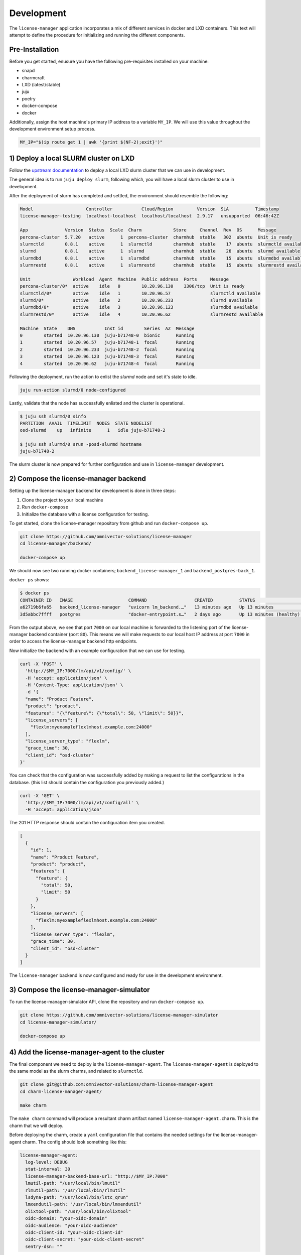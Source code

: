 Development
===========
The ``license-manager`` application incorporates a mix of different services in docker and LXD containers.
This text will attempt to define the procedure for initializing and running the different components.

----------------
Pre-Installation
----------------
Before you get started, enusure you have the following pre-requisites installed on your machine:

- snapd
- charmcraft
- LXD (latest/stable)
- juju
- poetry
- docker-compose
- docker

Additionally, assign the host machine's primary IP address to a variable ``MY_IP``. We will use this value throughout the
development environment setup process.

.. code-block:: bash

    MY_IP="$(ip route get 1 | awk '{print $(NF-2);exit}')"

--------------------------------------
1) Deploy a local SLURM cluster on LXD
--------------------------------------
Follow the `upstream documentation <https://omnivector-solutions.github.io/osd-documentation/master/installation.html#lxd>`_
to deploy a local LXD slurm cluster that we can use in development.

The general idea is to run ``juju deploy slurm``, following which, you will have a local slurm cluster to
use in development.

After the deployment of slurm has completed and settled, the environment should resemble the following:

.. code-block:: bash

   Model                    Controller           Cloud/Region         Version  SLA          Timestamp
   license-manager-testing  localhost-localhost  localhost/localhost  2.9.17   unsupported  06:46:42Z

   App              Version  Status  Scale  Charm            Store     Channel  Rev  OS      Message
   percona-cluster  5.7.20   active      1  percona-cluster  charmhub  stable   302  ubuntu  Unit is ready
   slurmctld        0.8.1    active      1  slurmctld        charmhub  stable    17  ubuntu  slurmctld available
   slurmd           0.8.1    active      1  slurmd           charmhub  stable    26  ubuntu  slurmd available
   slurmdbd         0.8.1    active      1  slurmdbd         charmhub  stable    15  ubuntu  slurmdbd available
   slurmrestd       0.8.1    active      1  slurmrestd       charmhub  stable    15  ubuntu  slurmrestd available

   Unit                Workload  Agent  Machine  Public address  Ports     Message
   percona-cluster/0*  active    idle   0        10.20.96.130    3306/tcp  Unit is ready
   slurmctld/0*        active    idle   1        10.20.96.57               slurmctld available
   slurmd/0*           active    idle   2        10.20.96.233              slurmd available
   slurmdbd/0*         active    idle   3        10.20.96.123              slurmdbd available
   slurmrestd/0*       active    idle   4        10.20.96.62               slurmrestd available

   Machine  State    DNS           Inst id        Series  AZ  Message
   0        started  10.20.96.130  juju-b71748-0  bionic      Running
   1        started  10.20.96.57   juju-b71748-1  focal       Running
   2        started  10.20.96.233  juju-b71748-2  focal       Running
   3        started  10.20.96.123  juju-b71748-3  focal       Running
   4        started  10.20.96.62   juju-b71748-4  focal       Running

Following the deployment, run the action to enlist the `slurmd` node and set it's state to idle.

.. code-block:: bash

   juju run-action slurmd/0 node-configured

Lastly, validate that the node has successfully enlisted and the cluster is operational.

.. code-block:: bash

   $ juju ssh slurmd/0 sinfo
   PARTITION  AVAIL  TIMELIMIT  NODES  STATE NODELIST
   osd-slurmd    up   infinite      1   idle juju-b71748-2

   $ juju ssh slurmd/0 srun -posd-slurmd hostname
   juju-b71748-2

The slurm cluster is now prepared for further configuration and use in ``license-manager`` development.

--------------------------------------
2) Compose the license-manager backend
--------------------------------------
Setting up the license-manager backend for development is done in three steps:

1. Clone the project to your local machine
2. Run ``docker-compose``
3. Initialize the database with a license configuration for testing.

To get started, clone the license-manager repository from github and run ``docker-compose up``.

.. code-block:: bash

    git clone https://github.com/omnivector-solutions/license-manager
    cd license-manager/backend/

    docker-compose up

We should now see two running docker containers; ``backend_license-manager_1`` and ``backend_postgres-back_1``.

``docker ps`` shows:

.. code-block:: bash

    $ docker ps
    CONTAINER ID   IMAGE                     COMMAND                  CREATED          STATUS                    PORTS                                   NAMES
    a62719b6fa65   backend_license-manager   "uvicorn lm_backend.…"   13 minutes ago   Up 13 minutes             0.0.0.0:7000->80/tcp, :::7000->80/tcp   backend_license-manager_1
    3d5abbc7ffff   postgres                  "docker-entrypoint.s…"   2 days ago       Up 13 minutes (healthy)   5432/tcp                                backend_postgres-back_1

From the output above, we see that port ``7000`` on our local machine is forwarded to the listening port of the license-manager
backend container (port ``80``). This means we will make requests to our local host IP address at port ``7000`` in order to access the
license-manager backend http endpoints.

Now initialize the backend with an example configuration that we can use for testing.

.. code-block:: bash

    curl -X 'POST' \
      'http://$MY_IP:7000/lm/api/v1/config/' \
      -H 'accept: application/json' \
      -H 'Content-Type: application/json' \
      -d '{
      "name": "Product Feature",
      "product": "product",
      "features": "{\"feature\": {\"total\": 50, \"limit\": 50}}",
      "license_servers": [
        "flexlm:myexampleflexlmhost.example.com:24000"
      ],
      "license_server_type": "flexlm",
      "grace_time": 30,
      "client_id": "osd-cluster"
    }'

You can check that the configuration was successfully added by making a request to list the configurations in the database. (this
list should contain the configuration you previously added.)

.. code-block:: bash

    curl -X 'GET' \
      'http://$MY_IP:7000/lm/api/v1/config/all' \
      -H 'accept: application/json'

The 201 HTTP response should contain the configuration item you created.

.. code-block:: bash

      [
        {
          "id": 1,
          "name": "Product Feature",
          "product": "product",
          "features": {
            "feature": {
              "total": 50,
              "limit": 50
            }
          },
          "license_servers": [
            "flexlm:myexampleflexlmhost.example.com:24000"
          ],
          "license_server_type": "flexlm",
          "grace_time": 30,
          "client_id": "osd-cluster"
        }
      ]

The ``license-manager`` backend is now configured and ready for use in the development environment.

----------------------------------------
3) Compose the license-manager-simulator
----------------------------------------
To run the license-manager-simulator API, clone the repository and run ``docker-compose up``.

.. code-block:: bash

   git clone https://github.com/omnivector-solutions/license-manager-simulator
   cd license-manager-simulator/

   docker-compose up

-----------------------------------------------
4) Add the license-manager-agent to the cluster
-----------------------------------------------
The final component we need to deploy is the ``license-manager-agent``. The ``license-manager-agent`` is deployed to the
same model as the slurm charms, and related to ``slurmctld``.

.. code-block:: bash

   git clone git@github.com:omnivector-solutions/charm-license-manager-agent
   cd charm-license-manager-agent/

   make charm

The ``make charm`` command will produce a resultant charm artifact named
``license-manager-agent.charm``. This is the charm that we will deploy.

Before deploying the charm, create a ``yaml`` configuration file that contains the needed settings for the
license-manager-agent charm. The config should look something like this:

.. code-block:: yaml

   license-manager-agent:
     log-level: DEBUG
     stat-interval: 30
     license-manager-backend-base-url: "http://$MY_IP:7000"
     lmutil-path: "/usr/local/bin/lmutil"
     rlmutil-path: "/usr/local/bin/rlmutil"
     lsdyna-path: "/usr/local/bin/lstc_qrun"
     lmxendutil-path: "/usr/local/bin/lmxendutil"
     olixtool-path: "/usr/local/bin/olixtool"
     oidc-domain: "your-oidc-domain"
     oidc-audience: "your-oidc-audience"
     oidc-client-id: "your-oidc-client-id"
     oidc-client-secret: "your-oidc-client-secret"
     sentry-dsn: ""

Make sure to substitute the correct values into the new ``license-manager-agent.yaml`` configuration file
(especially the IP address of your host machine). You'll also need to provision an OIDC instance to authenticate
agains the backend API.

Now that we have the charm artifact (``license-manager-agent.charm``) and
the config file for the charm (``license-manager-agent.yaml``), we are ready to deploy.

Using ``juju``, deploy the ``license-manager-agent`` charm to the model, specifying the config file as an argument to the
deploy command.

.. code-block:: bash

   juju deploy ./license-manager-agent.charm \
       --config ./license-manager-agent.yaml --series focal

After the deploy, make sure to relate the charm to the juju-info and prolog-epilog interface.

.. code-block:: bash

   juju relate license-manager-agent:juju-info slurmctld
   juju relate license-manager-agent:prolog-epilog slurmctld

---------------------------
5) Additional Modifications
---------------------------
At this point you should have 3 systems running:

1. slurm cluster in LXD
2. license-manager-simulator
3. license-manager backend

Once the systems have been successfully deployed you will need to apply the post deployment configurations.
These configurations will ensure that your slurm cluster has a fake license server client and available licenses
to be used by the fake application (which will be run as a batch script).

Configuring the license server client
*************************************
The license-manager-simulator has a script and a template for each license server supported (FlexLM, RLM, LS-Dyna, LM-X and OLicense).
The script requests license information from the license-manager-simulator API and renders
it in the template, simulating the output from the real license server. These files need to be copied to the license-manager-agent machine.

You also need to add licenses to the Slurm cluster and to the simulator API. To use the simulated licenses, there's an
application script, which requests a license to the simulator API, sleeps for a few seconds, and return the license. This
application can be submitted as a job using a batch file. These files need to be copied to the slurmd machine.

To set up everything needed to use the simulator, use the make setup command available in the license-manager-simulator project.
This commands expects as an argument the license-manager-simulator API IP address.

.. code-block:: bash

   cd license-manager-simulator/
   make setup lm_sim_ip=http://$MY_IP:8000

Using the simulated license servers
***********************************
With the environment configured, you'll have one simulated license for each license server supported:

1. abaqus.abaqus for FlexLM
2. converge.super for RLM
3. mppdyna.mppdyna for LS-Dyna
4. hyperworks.hyperworks for LM-X
5. cosin.ftire_adams for OLicense

These licenses will be available in the simulated license servers. You can check it by executing ``lmutil``, ``rlmutil``, ``lstc_qrun``, ``lmxendutil``
and ``olixtool.lin`` files.

.. code-block:: bash

    juju ssh license-manager-agent/0
    source /srv/license-manager-agent-venv/bin/activate
    /srv/license-manager-agent-venv/lib/python3.8/site-packages/bin/lmutil

The output should display the "abaqus.abaqus" license that was added to the license-manager-simulator:

.. code-block:: bash

    lmutil - Copyright (c) 1989-2012 Flexera Software LLC. All Rights Reserved.
    Flexible License Manager status on Thu 10/29/2020 17:44

    License server status: server1,server2,server3
        License file(s) on server1: f:\flexlm\AbaqusLM\License\license.dat:

    server1: license server UP v11.13
    server2: license server UP (MASTER) v11.13
    server3: license server UP v11.13

    Vendor daemon status (on server2):
      FakeLM: UP v11.13

    Feature usage info:

    Users of abaqus:  (Total of 1000 licenses issued;  Total of 0 licenses in use)

      "abaqus" v62.2, vendor: FakeLM

      floating license

Seeding the batch script and fake application
*********************************************
To test the license manager, there's a fake application and a batch script. These files are available at the ``/tmp`` folder in the ``slurmd`` machine.
The fake application makes a request to the license-manager-simulator API to book 42 ``abaqus`` licenses, sleeps for a few seconds, and then deletes the booking after.
The batch script will be responsible for scheduling the fake application job in the slurm cluster.

To run the job, use the ``sbatch`` command.

.. code-block::  bash

    juju ssh slurmd/0 sbatch /tmp/batch.sh

To use other licenses, change the license's name in the ``application.sh`` and ``batch.sh`` file.

-------------
6) Validation
-------------
After following the steps above, you should have a working development environment.
To validate that it is indeed working, submit a job to slurm (using the batch script) and check license manager backend.
Make a request to the ``license`` endpoint.

.. code-block:: bash

    curl -X 'GET' \
      'http://$MY_IP:7000/lm/api/v1/license/all' \
      -H 'accept: application/json'

You should see that the ``used`` value for the license was updated with the value used in the job (42).

.. code-block:: bash

    [
      {
        "product_feature": "abaqus.abaqus",
        "used": 42,
        "total": 1000,
        "available": 958
      }
    ]

You also should have a new booking created. To verify this, make a request to the ``booking`` endpoint.

.. code-block:: bash

    curl -X 'GET' \
      'http://$MY_IP:7000/lm/api/v1/booking/all' \
      -H 'accept: application/json'

The booking should contain information about the job and the cluster, and also how many licenses were booked by the job.

.. code-block:: bash

    [
      {
        "id": 1,
        "job_id": "1",
        "product_feature": "abaqus.abaqus",
        "booked": 42,
        "config_id": 1,
        "lead_host": "juju-d9201d-2",
        "user_name": "ubuntu",
        "cluster_name": "osd-cluster"
      }
    ]

Wait for a few seconds (for the reconcile to run) and check again. The booking should be deleted
and the ``used`` value will return to its original quantity.
